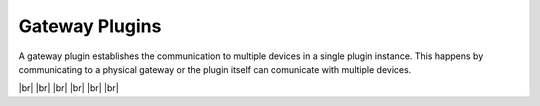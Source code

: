 
===============
Gateway Plugins
===============

.. image:: /_static/img/gateway.svg
   :width: 200px
   :height: 200px
   :scale: 50 %
   :alt: protocol plugin
   :align: left

.. |br| raw:: html

   <br />

A gateway plugin establishes the communication to multiple devices in a single plugin instance.
This happens by communicating to a physical gateway or the plugin itself can comunicate with multiple devices.

|br|
|br|
|br|
|br|
|br|
|br|
